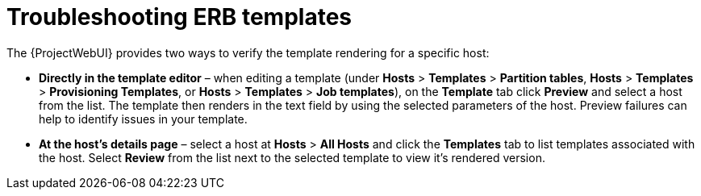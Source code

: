 [id="Troubleshooting_ERB_Templates_{context}"]
= Troubleshooting ERB templates

The {ProjectWebUI} provides two ways to verify the template rendering for a specific host:

* *Directly in the template editor* – when editing a template (under *Hosts* > *Templates* > *Partition tables*, *Hosts* > *Templates* > *Provisioning Templates*, or *Hosts* > *Templates* > *Job templates*), on the *Template* tab click *Preview* and select a host from the list.
The template then renders in the text field by using the selected parameters of the host.
Preview failures can help to identify issues in your template.

* *At the host's details page* – select a host at *Hosts* > *All Hosts* and click the *Templates* tab to list templates associated with the host.
Select *Review* from the list next to the selected template to view it's rendered version.

